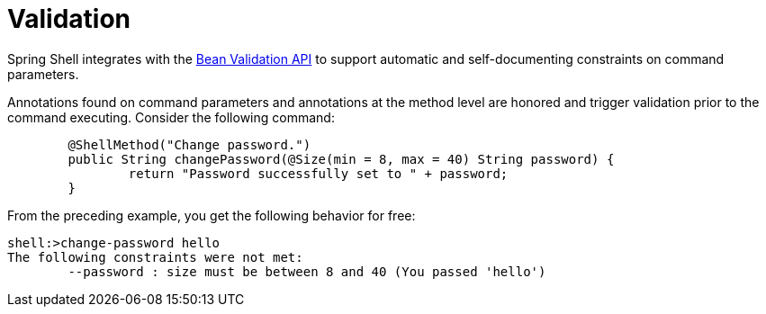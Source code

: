 [[validating-command-arguments]]
= Validation

Spring Shell integrates with the https://beanvalidation.org/[Bean Validation API] to support
automatic and self-documenting constraints on command parameters.

Annotations found on command parameters and annotations at the method level are
honored and trigger validation prior to the command executing. Consider the following command:

[source, java]
----
	@ShellMethod("Change password.")
	public String changePassword(@Size(min = 8, max = 40) String password) {
		return "Password successfully set to " + password;
	}
----

From the preceding example, you get the following behavior for free:

----
shell:>change-password hello
The following constraints were not met:
	--password : size must be between 8 and 40 (You passed 'hello')
----
